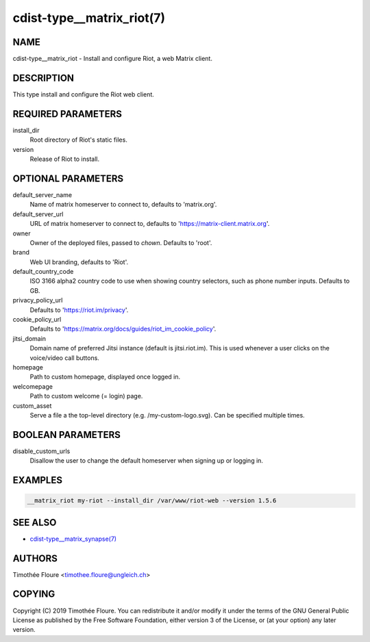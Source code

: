 cdist-type__matrix_riot(7)
======================

NAME
----
cdist-type__matrix_riot - Install and configure Riot, a web Matrix client.


DESCRIPTION
-----------
This type install and configure the Riot web client.


REQUIRED PARAMETERS
-------------------
install_dir
  Root directory of Riot's static files.

version
  Release of Riot to install.

OPTIONAL PARAMETERS
-------------------
default_server_name
  Name of matrix homeserver to connect to, defaults to 'matrix.org'.

default_server_url
  URL of matrix homeserver to connect to, defaults to 'https://matrix-client.matrix.org'.

owner
  Owner of the deployed files, passed to `chown`. Defaults to 'root'.

brand
  Web UI branding, defaults to 'Riot'.

default_country_code
  ISO 3166 alpha2 country code to use when showing country selectors, such as
  phone number inputs. Defaults to GB.

privacy_policy_url
  Defaults to 'https://riot.im/privacy'.

cookie_policy_url
  Defaults to 'https://matrix.org/docs/guides/riot_im_cookie_policy'.

jitsi_domain
  Domain name of preferred Jitsi instance (default is jitsi.riot.im). This is
  used whenever a user clicks on the voice/video call buttons.

homepage
  Path to custom homepage, displayed once logged in.

welcomepage
  Path to custom welcome (= login) page.

custom_asset
  Serve a file a the top-level directory (e.g. /my-custom-logo.svg). Can be specified multiple times.

BOOLEAN PARAMETERS
-------------------
disable_custom_urls
  Disallow the user to change the default homeserver when signing up or logging in.

EXAMPLES
--------

.. code-block:: sh

    __matrix_riot my-riot --install_dir /var/www/riot-web --version 1.5.6


SEE ALSO
--------
- `cdist-type__matrix_synapse(7) <cdist-type__matrix_synapse.html>`_


AUTHORS
-------
Timothée Floure <timothee.floure@ungleich.ch>


COPYING
-------
Copyright \(C) 2019 Timothée Floure. You can redistribute it
and/or modify it under the terms of the GNU General Public License as
published by the Free Software Foundation, either version 3 of the
License, or (at your option) any later version.
